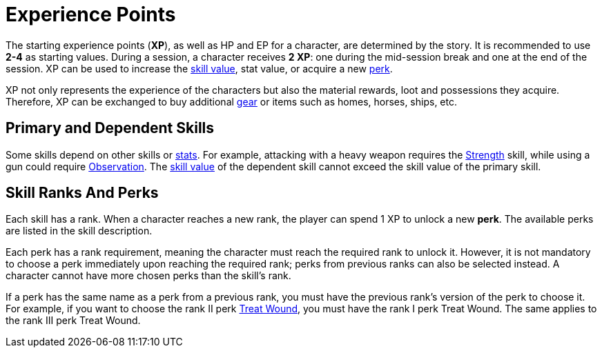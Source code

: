 [[experience-points]]
= Experience Points

The starting experience points (**XP**), as well as HP and EP for a character, are determined by the story. It is recommended to use *2-4* as starting values. During a session, a character receives **2 XP**: one during the mid-session break and one at the end of the session. XP can be used to increase the <<skill-value,skill value>>, stat value, or acquire a new <<perk,perk>>.

XP not only represents the experience of the characters but also the material rewards, loot and possessions they acquire. Therefore, XP can be exchanged to buy additional <<gear,gear>> or items such as homes, horses, ships, etc.

[[primary-skill]]
== Primary and Dependent Skills

Some skills depend on other skills or <<stats, stats>>. For example, attacking with a heavy weapon requires the <<strength,Strength>> skill, while using a gun could require <<obs,Observation>>.
The <<skill-value, skill value>> of the dependent skill cannot exceed the skill value of the primary skill.

[[perk]]
== Skill Ranks And Perks

Each skill has a rank. When a character reaches a new rank, the player can spend 1 XP to unlock a new *perk*. The available perks are listed in the skill description.

Each perk has a rank requirement, meaning the character must reach the required rank to unlock it. However, it is not mandatory to choose a perk immediately upon reaching the required rank; perks from previous ranks can also be selected instead. A character cannot have more chosen perks than the skill's rank.

If a perk has the same name as a perk from a previous rank, you must have the previous rank's version of the perk to choose it. For example, if you want to choose the rank II perk <<treat-wound,Treat Wound>>, you must have the rank I perk Treat Wound. The same applies to the rank III perk Treat Wound.
